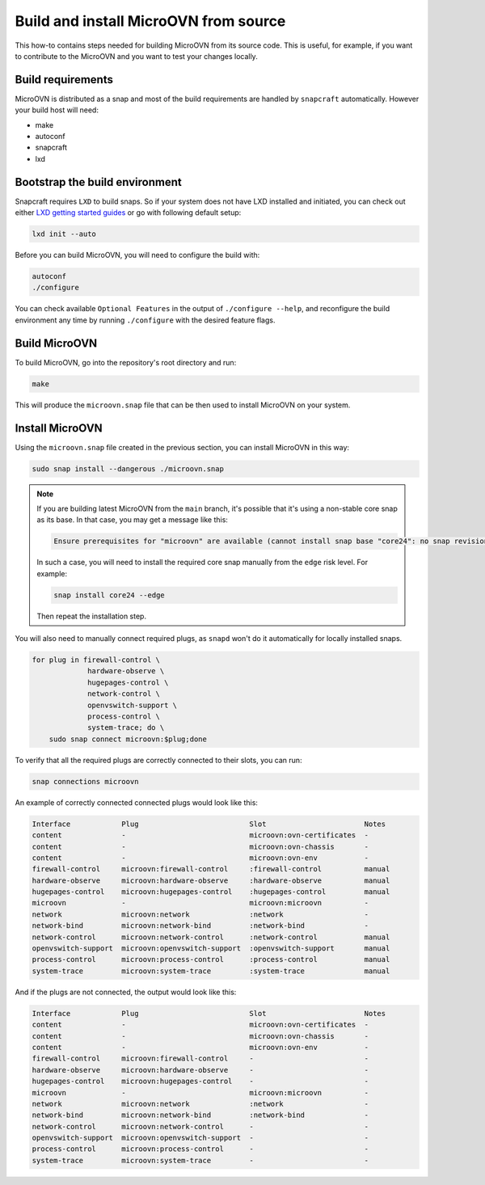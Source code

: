 ======================================
Build and install MicroOVN from source
======================================

This how-to contains steps needed for building MicroOVN from its source code.
This is useful, for example, if you want to contribute to the MicroOVN and you
want to test your changes locally.

Build requirements
------------------

MicroOVN is distributed as a snap and most of the build requirements are handled
by ``snapcraft`` automatically. However your build host will need:

* make
* autoconf
* snapcraft
* lxd

Bootstrap the build environment
-------------------------------

Snapcraft requires ``LXD`` to build snaps. So if your system does not have LXD
installed and initiated, you can check out either `LXD getting started
guides`_ or go with following default setup:

.. code-block:: none

   lxd init --auto

Before you can build MicroOVN, you will need to configure the build with:

.. code-block:: none

   autoconf
   ./configure

You can check available ``Optional Features`` in the output of
``./configure --help``, and reconfigure the build environment any time by
running ``./configure`` with the desired feature flags.

Build MicroOVN
--------------

To build MicroOVN, go into the repository's root directory and run:

.. code-block:: none

   make

This will produce the ``microovn.snap`` file that can be then used to install
MicroOVN on your system.

Install MicroOVN
----------------

Using the ``microovn.snap`` file created in the previous section, you can
install MicroOVN in this way:

.. code-block:: none

   sudo snap install --dangerous ./microovn.snap

.. note::

   If you are building latest MicroOVN from the ``main`` branch, it's possible
   that it's using a non-stable core snap as its base. In that case, you may
   get a message like this:

   .. code-block:: none

      Ensure prerequisites for "microovn" are available (cannot install snap base "core24": no snap revision available as specified)

   In such a case, you will need to install the required core snap manually
   from the ``edge`` risk level. For example:

   .. code-block:: none

      snap install core24 --edge

   Then repeat the installation step.

You will also need to manually connect required plugs, as ``snapd`` won't
do it automatically for locally installed snaps.

.. code-block:: none

   for plug in firewall-control \
                hardware-observe \
                hugepages-control \
                network-control \
                openvswitch-support \
                process-control \
                system-trace; do \
       sudo snap connect microovn:$plug;done

To verify that all the required plugs are correctly connected to their slots,
you can run:

.. code-block:: none

   snap connections microovn

An example of correctly connected connected plugs would look like this:

.. code-block:: none

   Interface            Plug                          Slot                       Notes
   content              -                             microovn:ovn-certificates  -
   content              -                             microovn:ovn-chassis       -
   content              -                             microovn:ovn-env           -
   firewall-control     microovn:firewall-control     :firewall-control          manual
   hardware-observe     microovn:hardware-observe     :hardware-observe          manual
   hugepages-control    microovn:hugepages-control    :hugepages-control         manual
   microovn             -                             microovn:microovn          -
   network              microovn:network              :network                   -
   network-bind         microovn:network-bind         :network-bind              -
   network-control      microovn:network-control      :network-control           manual
   openvswitch-support  microovn:openvswitch-support  :openvswitch-support       manual
   process-control      microovn:process-control      :process-control           manual
   system-trace         microovn:system-trace         :system-trace              manual

And if the plugs are not connected, the output would look like this:

.. code-block:: none

   Interface            Plug                          Slot                       Notes
   content              -                             microovn:ovn-certificates  -
   content              -                             microovn:ovn-chassis       -
   content              -                             microovn:ovn-env           -
   firewall-control     microovn:firewall-control     -                          -
   hardware-observe     microovn:hardware-observe     -                          -
   hugepages-control    microovn:hugepages-control    -                          -
   microovn             -                             microovn:microovn          -
   network              microovn:network              :network                   -
   network-bind         microovn:network-bind         :network-bind              -
   network-control      microovn:network-control      -                          -
   openvswitch-support  microovn:openvswitch-support  -                          -
   process-control      microovn:process-control      -                          -
   system-trace         microovn:system-trace         -                          -

.. LINKS
.. _LXD getting started guides: https://documentation.ubuntu.com/lxd/en/latest/getting_started/
